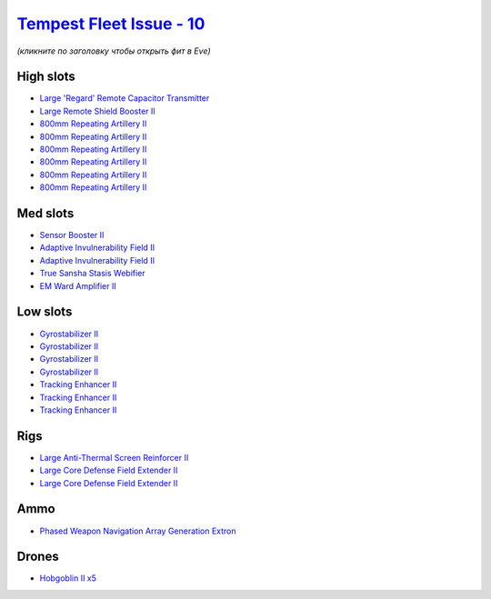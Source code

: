 .. This file is autogenerated by update-fits.py script
.. Use https://github.com/RAISA-Shield/raisa-shield.github.io/edit/source/eft/shield/vg/tempest-fleet-issue.eft
.. to edit it.

`Tempest Fleet Issue - 10 <javascript:CCPEVE.showFitting('17732:1952;1:2456;5:19814;1:519;4:2281;2:26442;1:16487;1:1999;3:26448;2:2929;6:3608;1:2553;1:14268;1::');>`_
======================================================================================================================================================================

*(кликните по заголовку чтобы открыть фит в Eve)*

High slots
----------

- `Large 'Regard' Remote Capacitor Transmitter <javascript:CCPEVE.showInfo(16487)>`_
- `Large Remote Shield Booster II <javascript:CCPEVE.showInfo(3608)>`_
- `800mm Repeating Artillery II <javascript:CCPEVE.showInfo(2929)>`_
- `800mm Repeating Artillery II <javascript:CCPEVE.showInfo(2929)>`_
- `800mm Repeating Artillery II <javascript:CCPEVE.showInfo(2929)>`_
- `800mm Repeating Artillery II <javascript:CCPEVE.showInfo(2929)>`_
- `800mm Repeating Artillery II <javascript:CCPEVE.showInfo(2929)>`_
- `800mm Repeating Artillery II <javascript:CCPEVE.showInfo(2929)>`_

Med slots
---------

- `Sensor Booster II <javascript:CCPEVE.showInfo(1952)>`_
- `Adaptive Invulnerability Field II <javascript:CCPEVE.showInfo(2281)>`_
- `Adaptive Invulnerability Field II <javascript:CCPEVE.showInfo(2281)>`_
- `True Sansha Stasis Webifier <javascript:CCPEVE.showInfo(14268)>`_
- `EM Ward Amplifier II <javascript:CCPEVE.showInfo(2553)>`_

Low slots
---------

- `Gyrostabilizer II <javascript:CCPEVE.showInfo(519)>`_
- `Gyrostabilizer II <javascript:CCPEVE.showInfo(519)>`_
- `Gyrostabilizer II <javascript:CCPEVE.showInfo(519)>`_
- `Gyrostabilizer II <javascript:CCPEVE.showInfo(519)>`_
- `Tracking Enhancer II <javascript:CCPEVE.showInfo(1999)>`_
- `Tracking Enhancer II <javascript:CCPEVE.showInfo(1999)>`_
- `Tracking Enhancer II <javascript:CCPEVE.showInfo(1999)>`_

Rigs
----

- `Large Anti-Thermal Screen Reinforcer II <javascript:CCPEVE.showInfo(26442)>`_
- `Large Core Defense Field Extender II <javascript:CCPEVE.showInfo(26448)>`_
- `Large Core Defense Field Extender II <javascript:CCPEVE.showInfo(26448)>`_

Ammo
----

- `Phased Weapon Navigation Array Generation Extron <javascript:CCPEVE.showInfo(19814)>`_

Drones
------

- `Hobgoblin II x5 <javascript:CCPEVE.showInfo(2456)>`_

